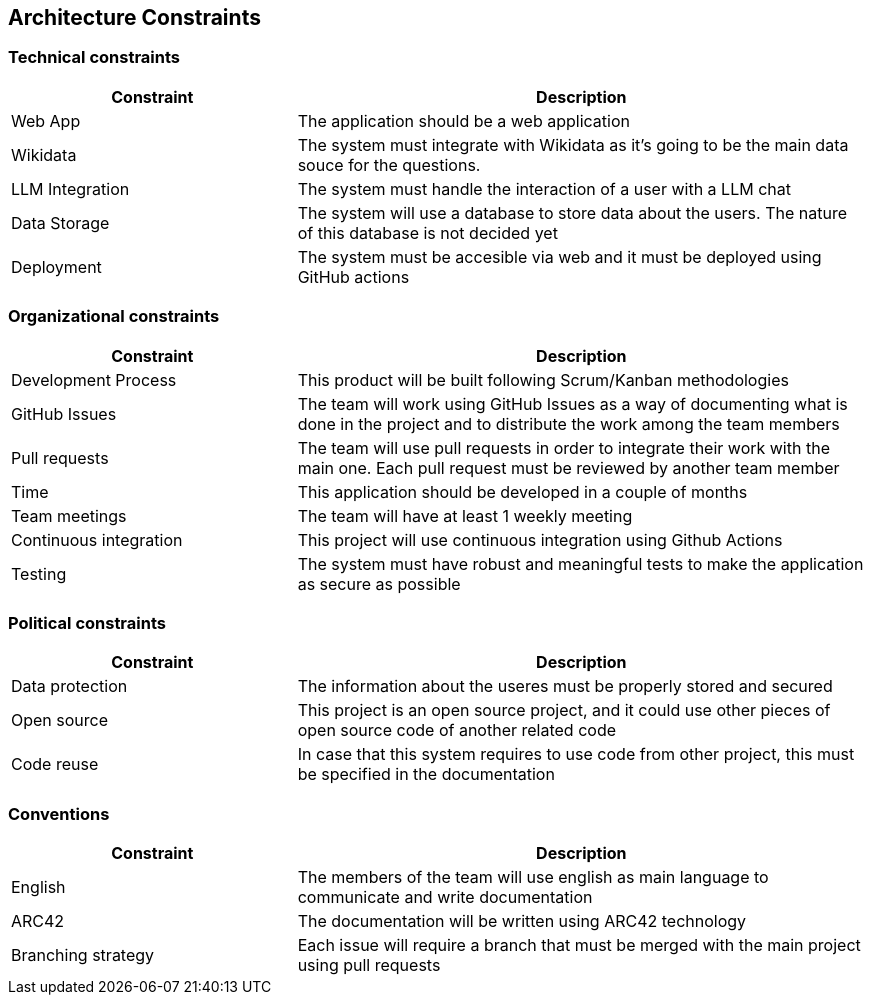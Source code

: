 ifndef::imagesdir[:imagesdir: ../images]

[[section-architecture-constraints]]
== Architecture Constraints


ifdef::arc42help[]
[role="arc42help"]
****
.Contents
Any requirement that constraints software architects in their freedom of design and implementation decisions or decision about the development process. These constraints sometimes go beyond individual systems and are valid for whole organizations and companies.

.Motivation
Architects should know exactly where they are free in their design decisions and where they must adhere to constraints.
Constraints must always be dealt with; they may be negotiable, though.

.Form
Simple tables of constraints with explanations.
If needed you can subdivide them into
technical constraints, organizational and political constraints and
conventions (e.g. programming or versioning guidelines, documentation or naming conventions)

****
endif::arc42help[]


=== Technical constraints

[cols="1,2", options="header"]
|===
| Constraint | Description
| Web App | The application should be a web application
| Wikidata | The system must integrate with Wikidata as it's going to be the main data souce for the questions.
| LLM Integration | The system must handle the interaction of a user with a LLM chat
| Data Storage | The system will use a database to store data about the users. The nature of this database is not decided yet
| Deployment | The system must be accesible via web and it must be deployed using GitHub actions
|===


=== Organizational constraints

[cols="1,2", options="header"]
|===
| Constraint | Description
| Development Process | This product will be built following Scrum/Kanban methodologies
| GitHub Issues | The team will work using GitHub Issues as a way of documenting what is done in the project and to distribute the work among the team members
| Pull requests | The team will use pull requests in order to integrate their work with the main one. Each pull request must be reviewed by another team member
| Time | This application should be developed in a couple of months
| Team meetings | The team will have at least 1 weekly meeting
| Continuous integration | This project will use continuous integration using Github Actions
| Testing | The system must have robust and meaningful tests to make the application as secure as possible
|===

=== Political constraints
[cols="1,2", options="header"]
|===
| Constraint | Description
| Data protection | The information about the useres must be properly stored and secured
| Open source | This project is an open source project, and it could use other pieces of open source code of another related code
| Code reuse | In case that this system requires to use code from other project, this must be specified in the documentation
|===

=== Conventions

[cols="1,2", options="header"]
|===
| Constraint | Description
| English | The members of the team will use english as main language to communicate and write documentation
| ARC42 | The documentation will be written using ARC42 technology
| Branching strategy | Each issue will require a branch that must be merged with the main project using pull requests
|===


